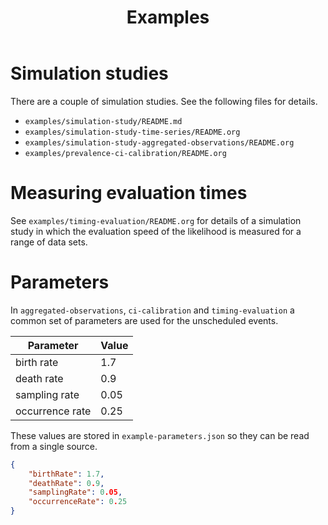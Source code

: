 #+title: Examples

* Simulation studies

There are a couple of simulation studies. See the following files for details.

- =examples/simulation-study/README.md=
- =examples/simulation-study-time-series/README.org=
- =examples/simulation-study-aggregated-observations/README.org=
- =examples/prevalence-ci-calibration/README.org=

* Measuring evaluation times

See =examples/timing-evaluation/README.org= for details of a simulation study in
which the evaluation speed of the likelihood is measured for a range of data
sets.

* Parameters

In =aggregated-observations=, =ci-calibration= and =timing-evaluation= a common
set of parameters are used for the unscheduled events.

| Parameter       | Value |
|-----------------+-------|
| birth rate      |   1.7 |
| death rate      |   0.9 |
| sampling rate   |  0.05 |
| occurrence rate |  0.25 |

These values are stored in =example-parameters.json= so they can be read from a
single source.

#+begin_src json :tangle example-parameters.json
{
    "birthRate": 1.7,
    "deathRate": 0.9,
    "samplingRate": 0.05,
    "occurrenceRate": 0.25
}
#+end_src
